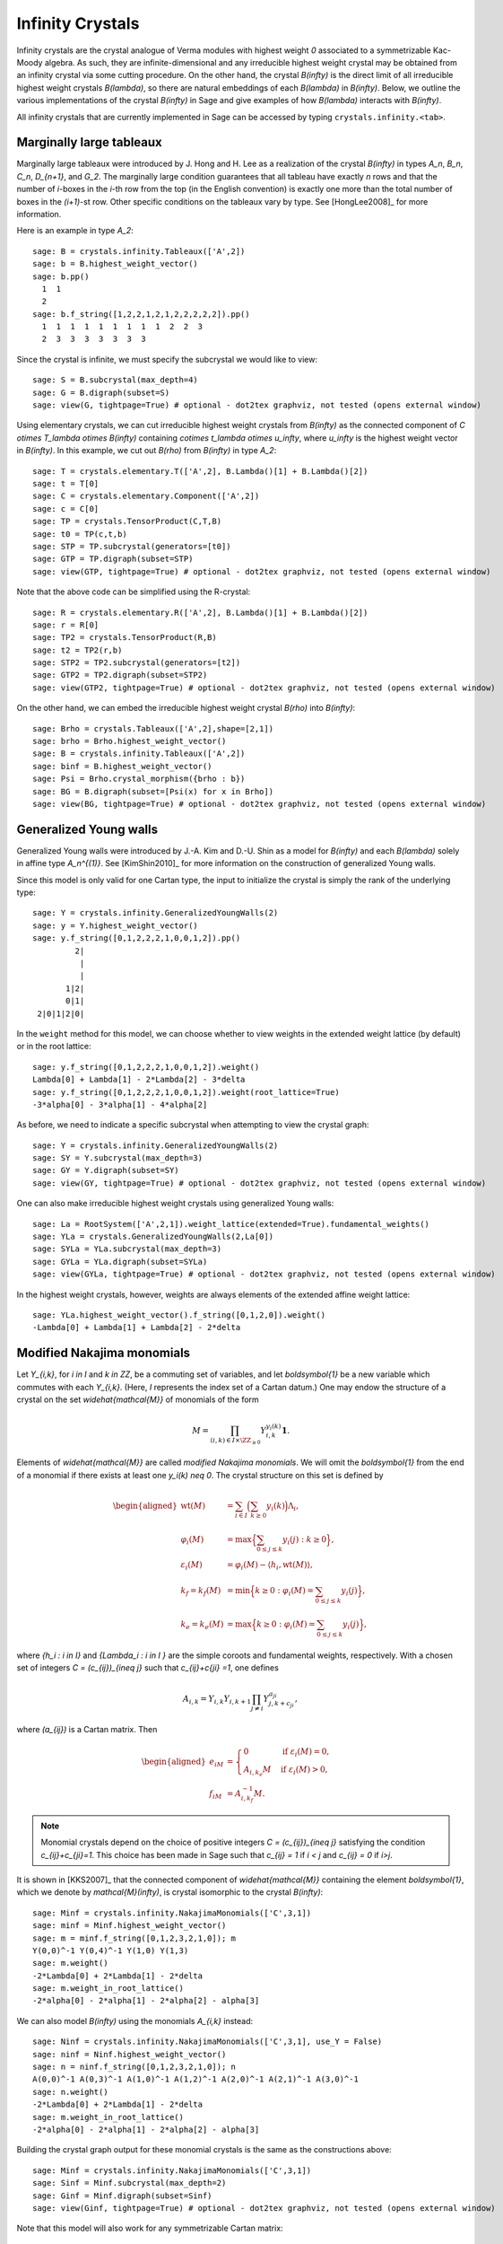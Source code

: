 -----------------
Infinity Crystals
-----------------

Infinity crystals are the crystal analogue of Verma modules with highest weight
`0` associated to a symmetrizable Kac-Moody algebra.  As such, they are
infinite-dimensional and any irreducible highest weight crystal may be obtained
from an infinity crystal via some cutting procedure.  On the other hand, the
crystal `B(\infty)` is the direct limit of all irreducible highest weight
crystals `B(\lambda)`, so there are natural embeddings of each `B(\lambda)` in
`B(\infty)`.  Below, we outline the various implementations of the crystal
`B(\infty)` in Sage and give examples of how `B(\lambda)` interacts with
`B(\infty)`.

All infinity crystals that are currently implemented in Sage can be accessed
by typing ``crystals.infinity.<tab>``.


Marginally large tableaux
-------------------------

Marginally large tableaux were introduced by J. Hong and H. Lee as a realization
of the crystal `B(\infty)` in types `A_n`, `B_n`, `C_n`, `D_{n+1}`, and `G_2`.
The marginally large condition guarantees that all tableau have exactly `n`
rows and that the number of `i`-boxes in the `i`-th row from the top (in
the English convention) is exactly one more than the total number of boxes in
the `(i+1)`-st row.  Other specific conditions on the tableaux vary by type.
See [HongLee2008]_ for more information.

Here is an example in type `A_2`::

    sage: B = crystals.infinity.Tableaux(['A',2])
    sage: b = B.highest_weight_vector()
    sage: b.pp()
      1  1
      2
    sage: b.f_string([1,2,2,1,2,1,2,2,2,2,2]).pp()
      1  1  1  1  1  1  1  1  1  2  2  3
      2  3  3  3  3  3  3  3

Since the crystal is infinite, we must specify the subcrystal we would like to
view::

    sage: S = B.subcrystal(max_depth=4)
    sage: G = B.digraph(subset=S)
    sage: view(G, tightpage=True) # optional - dot2tex graphviz, not tested (opens external window)

.. image:: ../media/BinfA2.png
   :scale: 50
   :align: center

Using elementary crystals, we can cut irreducible highest weight crystals from
`B(\infty)` as the connected component of `C \otimes T_\lambda \otimes
B(\infty)` containing `c\otimes t_\lambda \otimes u_\infty`, where `u_\infty` is
the highest weight vector in `B(\infty)`.  In this example, we cut out `B(\rho)`
from `B(\infty)` in type `A_2`::

    sage: T = crystals.elementary.T(['A',2], B.Lambda()[1] + B.Lambda()[2])
    sage: t = T[0]
    sage: C = crystals.elementary.Component(['A',2])
    sage: c = C[0]
    sage: TP = crystals.TensorProduct(C,T,B)
    sage: t0 = TP(c,t,b)
    sage: STP = TP.subcrystal(generators=[t0])
    sage: GTP = TP.digraph(subset=STP)
    sage: view(GTP, tightpage=True) # optional - dot2tex graphviz, not tested (opens external window)

.. image:: ../media/BinfTCrhoA2.png
   :scale: 50
   :align: center

Note that the above code can be simplified using the R-crystal::

    sage: R = crystals.elementary.R(['A',2], B.Lambda()[1] + B.Lambda()[2])
    sage: r = R[0]
    sage: TP2 = crystals.TensorProduct(R,B)
    sage: t2 = TP2(r,b)
    sage: STP2 = TP2.subcrystal(generators=[t2])
    sage: GTP2 = TP2.digraph(subset=STP2)
    sage: view(GTP2, tightpage=True) # optional - dot2tex graphviz, not tested (opens external window)

.. image:: ../media/BinfRrhoA2.png
   :scale: 50
   :align: center

On the other hand, we can embed the irreducible highest weight crystal
`B(\rho)` into `B(\infty)`::

    sage: Brho = crystals.Tableaux(['A',2],shape=[2,1])
    sage: brho = Brho.highest_weight_vector()
    sage: B = crystals.infinity.Tableaux(['A',2])
    sage: binf = B.highest_weight_vector()
    sage: Psi = Brho.crystal_morphism({brho : b})
    sage: BG = B.digraph(subset=[Psi(x) for x in Brho])
    sage: view(BG, tightpage=True) # optional - dot2tex graphviz, not tested (opens external window)

.. image:: ../media/BrhoinBinf.png
   :scale: 50
   :align: center


Generalized Young walls
-----------------------

Generalized Young walls were introduced by J.-A. Kim and D.-U. Shin as a model
for `B(\infty)` and each `B(\lambda)` solely in affine type `A_n^{(1)}`. See
[KimShin2010]_ for more information on the construction of generalized Young
walls.

Since this model is only valid for one Cartan type, the input to initialize the
crystal is simply the rank of the underlying type::

    sage: Y = crystals.infinity.GeneralizedYoungWalls(2)
    sage: y = Y.highest_weight_vector()
    sage: y.f_string([0,1,2,2,2,1,0,0,1,2]).pp()
             2|
              |
              |
           1|2|
           0|1|
     2|0|1|2|0|

In the ``weight`` method for this model, we can choose whether to view weights
in the extended weight lattice (by default) or in the root lattice::

    sage: y.f_string([0,1,2,2,2,1,0,0,1,2]).weight()
    Lambda[0] + Lambda[1] - 2*Lambda[2] - 3*delta
    sage: y.f_string([0,1,2,2,2,1,0,0,1,2]).weight(root_lattice=True)
    -3*alpha[0] - 3*alpha[1] - 4*alpha[2]

As before, we need to indicate a specific subcrystal when attempting to view
the crystal graph::

    sage: Y = crystals.infinity.GeneralizedYoungWalls(2)
    sage: SY = Y.subcrystal(max_depth=3)
    sage: GY = Y.digraph(subset=SY)
    sage: view(GY, tightpage=True) # optional - dot2tex graphviz, not tested (opens external window)

.. image:: ../media/YinfA21.png
   :scale: 50
   :align: center

One can also make irreducible highest weight crystals using generalized Young
walls::

    sage: La = RootSystem(['A',2,1]).weight_lattice(extended=True).fundamental_weights()
    sage: YLa = crystals.GeneralizedYoungWalls(2,La[0])
    sage: SYLa = YLa.subcrystal(max_depth=3)
    sage: GYLa = YLa.digraph(subset=SYLa)
    sage: view(GYLa, tightpage=True) # optional - dot2tex graphviz, not tested (opens external window)

.. image:: ../media/YLa0.png
   :scale: 50
   :align: center

In the highest weight crystals, however, weights are always elements of the
extended affine weight lattice::

    sage: YLa.highest_weight_vector().f_string([0,1,2,0]).weight()
    -Lambda[0] + Lambda[1] + Lambda[2] - 2*delta


Modified Nakajima monomials
---------------------------

Let `Y_{i,k}`, for `i \in I` and `k \in \ZZ`, be a commuting set of
variables, and let `\boldsymbol{1}` be a new variable which commutes with
each `Y_{i,k}`.  (Here, `I` represents the index set of a Cartan datum.)  One
may endow the structure of a crystal on the set `\widehat{\mathcal{M}}` of
monomials of the form

.. MATH::

    M = \prod_{(i,k) \in I\times \ZZ_{\ge0}} Y_{i,k}^{y_i(k)}\boldsymbol{1}.

Elements of `\widehat{\mathcal{M}}` are called  *modified Nakajima monomials*.
We will omit the `\boldsymbol{1}` from the end of a monomial if there exists
at least one `y_i(k) \neq 0`.  The crystal structure on this set is defined by

.. MATH::

    \begin{aligned}
    \mathrm{wt}(M) &= \sum_{i\in I} \Bigl( \sum_{k\ge 0} y_i(k) \Bigr) \Lambda_i, \\
    \varphi_i(M) &= \max\Bigl\{ \sum_{0\le j \le k} y_i(j) : k\ge 0 \Bigr\}, \\
    \varepsilon_i(M) &= \varphi_i(M) - \langle h_i, \mathrm{wt}(M) \rangle, \\
    k_f = k_f(M) &= \min\Bigl\{ k\ge 0 : \varphi_i(M) = \sum_{0\le j\le k} y_i(j) \Bigr\}, \\
    k_e = k_e(M) &= \max\Bigl\{ k\ge 0 : \varphi_i(M) = \sum_{0\le j\le k} y_i(j) \Bigr\},
    \end{aligned}

where `\{h_i : i \in I\}` and `\{\Lambda_i : i \in I \}` are the simple
coroots and fundamental weights, respectively.  With a chosen set of integers
`C = (c_{ij})_{i\neq j}` such that `c_{ij}+c{ji} =1`, one defines

.. MATH::

    A_{i,k} = Y_{i,k} Y_{i,k+1} \prod_{j\neq i} Y_{j,k+c_{ji}}^{a_{ji}},

where `(a_{ij})` is a Cartan matrix.  Then

.. MATH::

    \begin{aligned}
    e_iM &= \begin{cases} 0 & \text{if } \varepsilon_i(M) = 0, \\
    A_{i,k_e}M & \text{if } \varepsilon_i(M) > 0, \end{cases} \\
    f_iM &= A_{i,k_f}^{-1} M.
    \end{aligned}

.. NOTE::

    Monomial crystals depend on the choice of positive integers
    `C = (c_{ij})_{i\neq j}` satisfying the condition `c_{ij}+c_{ji}=1`.
    This choice has been made in Sage such that `c_{ij} = 1` if
    `i < j` and `c_{ij} = 0` if `i>j`.

It is shown in [KKS2007]_ that the connected component of `\widehat{\mathcal{M}}`
containing the element `\boldsymbol{1}`, which we denote by
`\mathcal{M}(\infty)`, is crystal isomorphic to the crystal `B(\infty)`::

    sage: Minf = crystals.infinity.NakajimaMonomials(['C',3,1])
    sage: minf = Minf.highest_weight_vector()
    sage: m = minf.f_string([0,1,2,3,2,1,0]); m
    Y(0,0)^-1 Y(0,4)^-1 Y(1,0) Y(1,3)
    sage: m.weight()
    -2*Lambda[0] + 2*Lambda[1] - 2*delta
    sage: m.weight_in_root_lattice()
    -2*alpha[0] - 2*alpha[1] - 2*alpha[2] - alpha[3]

We can also model `B(\infty)` using the monomials `A_{i,k}` instead::

    sage: Ninf = crystals.infinity.NakajimaMonomials(['C',3,1], use_Y = False)
    sage: ninf = Ninf.highest_weight_vector()
    sage: n = ninf.f_string([0,1,2,3,2,1,0]); n
    A(0,0)^-1 A(0,3)^-1 A(1,0)^-1 A(1,2)^-1 A(2,0)^-1 A(2,1)^-1 A(3,0)^-1
    sage: n.weight()
    -2*Lambda[0] + 2*Lambda[1] - 2*delta
    sage: m.weight_in_root_lattice()
    -2*alpha[0] - 2*alpha[1] - 2*alpha[2] - alpha[3]

Building the crystal graph output for these monomial crystals is the same
as the constructions above::

    sage: Minf = crystals.infinity.NakajimaMonomials(['C',3,1])
    sage: Sinf = Minf.subcrystal(max_depth=2)
    sage: Ginf = Minf.digraph(subset=Sinf)
    sage: view(Ginf, tightpage=True) # optional - dot2tex graphviz, not tested (opens external window)

.. image:: ../media/MinfC31.png
   :scale: 50
   :align: center

Note that this model will also work for any symmetrizable Cartan matrix::

    sage: A = CartanMatrix([[2,-4],[-5,2]])
    sage: Linf = crystals.infinity.NakajimaMonomials(A); Linf
    Infinity Crystal of modified Nakajima monomials of type [ 2 -4]
    [-5  2]
    sage: Linf.highest_weight_vector().f_string([0,1,1,1,0,0,1,1,0])
    Y(0,0)^-1 Y(0,1)^9 Y(0,2)^5 Y(0,3)^-1 Y(1,0)^2 Y(1,1)^5 Y(1,2)^3


Rigged configurations
---------------------

Rigged configurations are sequences of partitions, one partition for each node
in the underlying Dynkin diagram, such that each part of each partition has a
label (or rigging).  A crystal structure was defined on these objects in
[Schilling2006]_, then later extended to work as a model for `B(\infty)`.
See [SalisburyScrimshaw2015]_ for more information::

    sage: RC = crystals.infinity.RiggedConfigurations(['C',3,1])
    sage: nu = RC.highest_weight_vector().f_string([0,1,2,3,2,1,0]); nu
    -2[ ]-1   2[ ][ ]1   0[ ][ ]0   0[ ]0
    -2[ ]-1
    sage: nu.weight()
    -2*Lambda[0] + 2*Lambda[1] - 2*delta

We can check this crystal is isomorphic to the crystal above using Nakajima
monomials::

    sage: Minf = crystals.infinity.NakajimaMonomials(['C',3,1])
    sage: Sinf = Minf.subcrystal(max_depth=2)
    sage: Ginf = Minf.digraph(subset=Sinf)
    sage: RCS = RC.subcrystal(max_depth=2)
    sage: RCG = RC.digraph(subset=RCS)
    sage: RCG.is_isomorphic(Ginf, edge_labels=True)
    True

This model works in Sage for all finite and affine types, as well as any
simply laced Cartan matrix.
